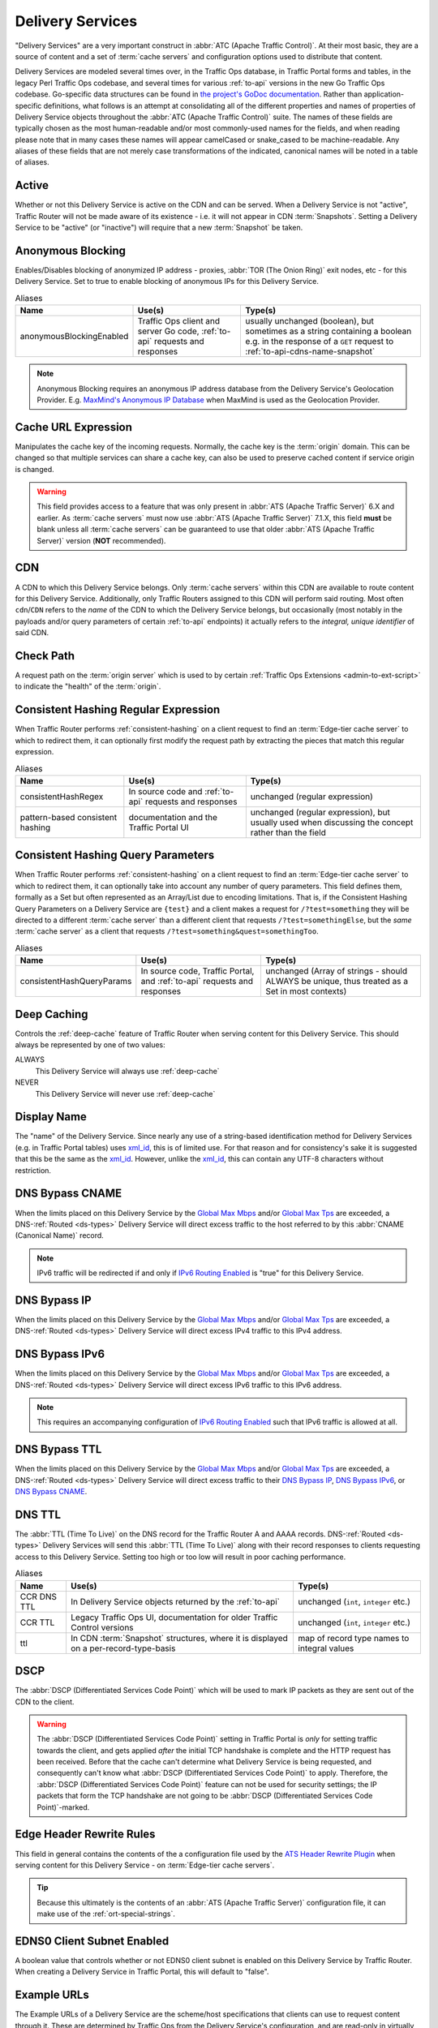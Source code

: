 ..
..
.. Licensed under the Apache License, Version 2.0 (the "License");
.. you may not use this file except in compliance with the License.
.. You may obtain a copy of the License at
..
..     http://www.apache.org/licenses/LICENSE-2.0
..
.. Unless required by applicable law or agreed to in writing, software
.. distributed under the License is distributed on an "AS IS" BASIS,
.. WITHOUT WARRANTIES OR CONDITIONS OF ANY KIND, either express or implied.
.. See the License for the specific language governing permissions and
.. limitations under the License.
..

.. _delivery-services:

*****************
Delivery Services
*****************
"Delivery Services" are a very important construct in :abbr:`ATC (Apache Traffic Control)`. At their most basic, they are a source of content and a set of :term:`cache servers` and configuration options used to distribute that content.

Delivery Services are modeled several times over, in the Traffic Ops database, in Traffic Portal forms and tables, in the legacy Perl Traffic Ops codebase, and several times for various :ref:`to-api` versions in the new Go Traffic Ops codebase. Go-specific data structures can be found in `the project's GoDoc documentation <https://godoc.org/github.com/apache/trafficcontrol/lib/go-tc#DeliveryServiceNullableV11>`_. Rather than application-specific definitions, what follows is an attempt at consolidating all of the different properties and names of properties of Delivery Service objects throughout the :abbr:`ATC (Apache Traffic Control)` suite. The names of these fields are typically chosen as the most human-readable and/or most commonly-used names for the fields, and when reading please note that in many cases these names will appear camelCased or snake_cased to be machine-readable. Any aliases of these fields that are not merely case transformations of the indicated, canonical names will be noted in a table of aliases.

.. seealso:: The API reference for Delivery Service-related endpoints such as :ref:`to-api-deliveryservices` contains definitions of the Delivery Service object(s) returned and/or accepted by those endpoints.

.. _ds-active:

Active
------
Whether or not this Delivery Service is active on the CDN and can be served. When a Delivery Service is not "active", Traffic Router will not be made aware of its existence - i.e. it will not appear in CDN :term:`Snapshots`. Setting a Delivery Service to be "active" (or "inactive") will require that a new :term:`Snapshot` be taken.

.. _ds-anonymous-blocking:

Anonymous Blocking
------------------
Enables/Disables blocking of anonymized IP address - proxies, :abbr:`TOR (The Onion Ring)` exit nodes, etc - for this Delivery Service. Set to true to enable blocking of anonymous IPs for this Delivery Service.

.. table:: Aliases

	+--------------------------+-----------------------------------------------------------------------------+-----------------------------------------------------------------------------------------+
	| Name                     | Use(s)                                                                      | Type(s)                                                                                 |
	+==========================+=============================================================================+=========================================================================================+
	| anonymousBlockingEnabled | Traffic Ops client and server Go code, :ref:`to-api` requests and responses | usually unchanged (boolean), but sometimes as a string containing a boolean e.g. in the |
	|                          |                                                                             | response of a ``GET`` request to :ref:`to-api-cdns-name-snapshot`                       |
	+--------------------------+-----------------------------------------------------------------------------+-----------------------------------------------------------------------------------------+

.. note:: Anonymous Blocking requires an anonymous IP address database from the Delivery Service's Geolocation Provider. E.g. `MaxMind's Anonymous IP Database <https://www.maxmind.com/en/solutions/geoip2-enterprise-product-suite/anonymous-ip-database>`_ when MaxMind is used as the Geolocation Provider.

.. seealso:: The :ref:`anonymous_blocking-qht` "Quick-How-To" guide.

.. _ds-cacheurl:

Cache URL Expression
--------------------
.. deprecated:: 3.0
	This feature is no longer supported by :abbr:`ATS (Apache Traffic Server)` and consequently it will be removed from Traffic Control in the future.

Manipulates the cache key of the incoming requests. Normally, the cache key is the :term:`origin` domain. This can be changed so that multiple services can share a cache key, can also be used to preserve cached content if service origin is changed.

.. warning:: This field provides access to a feature that was only present in :abbr:`ATS (Apache Traffic Server)` 6.X and earlier. As :term:`cache servers` must now use :abbr:`ATS (Apache Traffic Server)` 7.1.X, this field **must** be blank unless all :term:`cache servers` can be guaranteed to use that older :abbr:`ATS (Apache Traffic Server)` version (**NOT** recommended).

.. _ds-cdn:

CDN
---
A CDN to which this Delivery Service belongs. Only :term:`cache servers` within this CDN are available to route content for this Delivery Service. Additionally, only Traffic Routers assigned to this CDN will perform said routing. Most often ``cdn``/``CDN`` refers to the *name* of the CDN to which the Delivery Service belongs, but occasionally (most notably in the payloads and/or query parameters of certain :ref:`to-api` endpoints) it actually refers to the *integral, unique identifier* of said CDN.

.. _ds-check-path:

Check Path
----------
A request path on the :term:`origin server` which is used to by certain :ref:`Traffic Ops Extensions <admin-to-ext-script>` to indicate the "health" of the :term:`origin`.

.. _ds-consistent-hashing-regex:

Consistent Hashing Regular Expression
-------------------------------------
When Traffic Router performs :ref:`consistent-hashing` on a client request to find an :term:`Edge-tier cache server` to which to redirect them, it can optionally first modify the request path by extracting the pieces that match this regular expression.

.. seealso:: :ref:`pattern-based-consistenthash`

.. table:: Aliases

	+----------------------------------+---------------------------------------------------------+----------------------------------------------------------------------------------------------------+
	| Name                             | Use(s)                                                  | Type(s)                                                                                            |
	+==================================+=========================================================+====================================================================================================+
	| consistentHashRegex              | In source code and :ref:`to-api` requests and responses | unchanged (regular expression)                                                                     |
	+----------------------------------+---------------------------------------------------------+----------------------------------------------------------------------------------------------------+
	| pattern-based consistent hashing | documentation and the Traffic Portal UI                 | unchanged (regular expression), but usually used when discussing the concept rather than the field |
	+----------------------------------+---------------------------------------------------------+----------------------------------------------------------------------------------------------------+

.. _ds-consistent-hashing-qparams:

Consistent Hashing Query Parameters
-----------------------------------
When Traffic Router performs :ref:`consistent-hashing` on a client request to find an :term:`Edge-tier cache server` to which to redirect them, it can optionally take into account any number of query parameters. This field defines them, formally as a Set but often represented as an Array/List due to encoding limitations. That is, if the Consistent Hashing Query Parameters on a Delivery Service are ``{test}`` and a client makes a request for ``/?test=something`` they will be directed to a different :term:`cache server` than a different client that requests ``/?test=somethingElse``, but the *same* :term:`cache server` as a client that requests ``/?test=something&quest=somethingToo``.

.. table:: Aliases

	+---------------------------+--------------------------------------------------------------------------+------------------------------------------------------------------------------------------------+
	| Name                      | Use(s)                                                                   | Type(s)                                                                                        |
	+===========================+==========================================================================+================================================================================================+
	| consistentHashQueryParams | In source code, Traffic Portal, and :ref:`to-api` requests and responses | unchanged (Array of strings - should ALWAYS be unique, thus treated as a Set in most contexts) |
	+---------------------------+--------------------------------------------------------------------------+------------------------------------------------------------------------------------------------+

.. _ds-deep-caching:

Deep Caching
------------
Controls the :ref:`deep-cache` feature of Traffic Router when serving content for this Delivery Service. This should always be represented by one of two values:

ALWAYS
	This Delivery Service will always use :ref:`deep-cache`
NEVER
	This Delivery Service will never use :ref:`deep-cache`

.. impl-detail:: Traffic Ops and Traffic Ops client Go code use an empty string as the name of the enumeration member that represents "NEVER".

.. _ds-display-name:

Display Name
------------
The "name" of the Delivery Service. Since nearly any use of a string-based identification method for Delivery Services (e.g. in Traffic Portal tables) uses xml_id_, this is of limited use. For that reason and for consistency's sake it is suggested that this be the same as the xml_id_. However, unlike the xml_id_, this can contain any UTF-8 characters without restriction.

.. _ds-dns-bypass-cname:

DNS Bypass CNAME
----------------
When the limits placed on this Delivery Service by the `Global Max Mbps`_ and/or `Global Max Tps`_ are exceeded, a DNS-:ref:`Routed <ds-types>` Delivery Service will direct excess traffic to the host referred to by this :abbr:`CNAME (Canonical Name)` record.

.. note:: IPv6 traffic will be redirected if and only if `IPv6 Routing Enabled`_ is "true" for this Delivery Service.

.. _ds-dns-bypass-ip:

DNS Bypass IP
-------------
When the limits placed on this Delivery Service by the `Global Max Mbps`_ and/or `Global Max Tps`_ are exceeded, a DNS-:ref:`Routed <ds-types>` Delivery Service will direct excess IPv4 traffic to this IPv4 address.

.. _ds-dns-bypass-ipv6:

DNS Bypass IPv6
---------------
When the limits placed on this Delivery Service by the `Global Max Mbps`_ and/or `Global Max Tps`_ are exceeded, a DNS-:ref:`Routed <ds-types>` Delivery Service will direct excess IPv6 traffic to this IPv6 address.

.. note:: This requires an accompanying configuration of `IPv6 Routing Enabled`_ such that IPv6 traffic is allowed at all.

.. _ds-dns-bypass-ttl:

DNS Bypass TTL
--------------
When the limits placed on this Delivery Service by the `Global Max Mbps`_ and/or `Global Max Tps`_ are exceeded, a DNS-:ref:`Routed <ds-types>` Delivery Service will direct excess traffic to their `DNS Bypass IP`_, `DNS Bypass IPv6`_, or `DNS Bypass CNAME`_.

.. _ds-dns-ttl:

DNS TTL
-------
The :abbr:`TTL (Time To Live)` on the DNS record for the Traffic Router A and AAAA records. DNS-:ref:`Routed <ds-types>` Delivery Services will send this :abbr:`TTL (Time To Live)` along with their record responses to clients requesting access to this Delivery Service. Setting too high or too low will result in poor caching performance.

.. table:: Aliases

	+-------------+--------------------------------------------------------------------------------------+---------------------------------------------+
	| Name        | Use(s)                                                                               | Type(s)                                     |
	+=============+======================================================================================+=============================================+
	| CCR DNS TTL | In Delivery Service objects returned by the :ref:`to-api`                            | unchanged (``int``, ``integer`` etc.)       |
	+-------------+--------------------------------------------------------------------------------------+---------------------------------------------+
	| CCR TTL     | Legacy Traffic Ops UI, documentation for older Traffic Control versions              | unchanged (``int``, ``integer`` etc.)       |
	+-------------+--------------------------------------------------------------------------------------+---------------------------------------------+
	| ttl         | In CDN :term:`Snapshot` structures, where it is displayed on a per-record-type-basis | map of record type names to integral values |
	+-------------+--------------------------------------------------------------------------------------+---------------------------------------------+

.. _ds-dscp:

DSCP
----
The :abbr:`DSCP (Differentiated Services Code Point)` which will be used to mark IP packets as they are sent out of the CDN to the client.

.. seealso:: `The Differentiated Services Wikipedia article <https://en.wikipedia.org/wiki/Differentiated_services>`_.

.. warning:: The :abbr:`DSCP (Differentiated Services Code Point)` setting in Traffic Portal is *only* for setting traffic towards the client, and gets applied *after* the initial TCP handshake is complete and the HTTP request has been received. Before that the cache can't determine what Delivery Service is being requested, and consequently can't know what :abbr:`DSCP (Differentiated Services Code Point)` to apply. Therefore, the :abbr:`DSCP (Differentiated Services Code Point)` feature can not be used for security settings; the IP packets that form the TCP handshake are not going to be :abbr:`DSCP (Differentiated Services Code Point)`-marked.

.. impl-detail:: DSCP settings only apply on :term:`cache servers` that run :abbr:`Apache Traffic Server`. The implementation uses the `ATS Header Rewrite Plugin <https://docs.trafficserver.apache.org/en/7.1.x/admin-guide/plugins/header_rewrite.en.html>`_ to create a rule that will mark traffic bound outward from the CDN to the client.

.. _ds-edge-header-rw-rules:

Edge Header Rewrite Rules
-------------------------
This field in general contains the contents of the a configuration file used by the `ATS Header Rewrite Plugin <https://docs.trafficserver.apache.org/en/7.1.x/admin-guide/plugins/header_rewrite.en.html>`_ when serving content for this Delivery Service - on :term:`Edge-tier cache servers`.

.. tip:: Because this ultimately is the contents of an :abbr:`ATS (Apache Traffic Server)` configuration file, it can make use of the :ref:`ort-special-strings`.

.. _ds-ecs:

EDNS0 Client Subnet Enabled
---------------------------
A boolean value that controls whether or not EDNS0 client subnet is enabled on this Delivery Service by Traffic Router. When creating a Delivery Service in Traffic Portal, this will default to "false".

.. _ds-example-urls:

Example URLs
------------
The Example URLs of a Delivery Service are the scheme/host specifications that clients can use to request content through it. These are determined by Traffic Ops from the Delivery Service's configuration, and are read-only in virtually every context. The only reason a Delivery Service should ever have no Example URLs is if it is an ANY_MAP-`Type`_ Delivery Service (since they are not routed). For example, a Delivery Service that can deliver HTTP and HTTPS content, has a `Routing Name`_ of "cdn", an `xml_id`_ of "demo1", and belonging to a `CDN`_ that is authoritative for the `mycdn.ciab.test` domain would have two Example URLs:

- `https://cdn.demo1.mycdn.ciab.test`
- `http://cdn.demo1.mycdn.ciab.test`

Note that these are irrespective of request path; meaning a client can request e.g. `https://cdn.demo1.mycdn.ciab.test/index.html` through this Delivery Service.

.. warning:: This list does not consider any `Static DNS Entries`_ configured on the Delivery Service, those are

.. table:: Aliases

	+-----------------------+----------------------+-----------------------------+
	| Name                  | Use(s)               | Type(s)                     |
	+=======================+======================+=============================+
	| Delivery Service URLs | Traffic Portal forms | unchanged (list of strings) |
	+-----------------------+----------------------+-----------------------------+

.. _ds-fqpr:

Fair-Queuing Pacing Rate Bps
----------------------------
The maximum bytes per second a :term:`cache server` will deliver on any single TCP connection. This uses the Linux kernel’s Fair-Queuing :manpage:`setsockopt(2)` (``SO_MAX_PACING_RATE``) to limit the rate of delivery. Traffic exceeding this speed will only be rate-limited and not diverted. This option requires extra configuration on all :term:`cache servers` assigned to this Delivery Service - specifically, the line ``net.core.default_qdisc = fq`` must exist in :file:`/etc/sysctl.conf`.

.. seealso:: :manpage:`tc-fq_codel(8)`

.. seealso:: This is implemented using the `ATS fq_pacing plign <https://docs.trafficserver.apache.org/en/7.1.x/admin-guide/plugins/fq_pacing.en.html>`_.

.. table:: Aliases

	+--------------+---------------------------------------------------------------------------------+---------------------------------------+
	| Name         | Use(s)                                                                          | Type(s)                               |
	+==============+=================================================================================+=======================================+
	| FQPacingRate | Traffic Ops source code, Delivery Service objects returned by the :ref:`to-api` | unchanged (``int``, ``integer`` etc.) |
	+--------------+---------------------------------------------------------------------------------+---------------------------------------+

.. _ds-geo-limit:

Geo Limit
---------
Limits access to a Delivery Service by geographic location. The only practical difference between this and `Regional Geoblocking`_ is the configuration method; as opposed to `Regional Geoblocking`_, GeoLimit configuration is handled by country-wide codes and the :term:`Coverage Zone File`. When a client is denied access to a requested resource on an HTTP-:ref:`Routed <ds-types>` Delivery Service, they will receive a ``503 Service Unavailable`` instead of the usual ``302 Found`` response - unless `Geo Limit Redirect URL`_ is defined, in which case a ``302 Found`` response pointing to that URL will be returned by Traffic Router. If the Delivery Service is a DNS-:ref:`Routed <ds-types>` Delivery Service, the IP address of the *resolver* for the client DNS request is what is checked. If the IP address of this resolver is found to be in a restricted location, the Traffic Router will respond with an ``NXDOMAIN`` response, causing the name resolution to fail. This is nearly always an integral, unique identifier for a behavior set to be followed by Traffic Router. The defined values are:

0
	Geographic access limiting is not enabled, and content served by this Delivery Service will be accessible regardless of the clients geographic location. (Aliased as "0 - None" in Traffic Portal forms)
1
	A client will be allowed to request content if and only if their IP address is found by Traffic Router within the :term:`Coverage Zone File`. Otherwise, access will be denied. (Aliased as "1 - CZF Only" in Traffic Portal forms)
2
	A client will be allowed to request content if their IP address is found by Traffic Router within the :term:`Coverage Zone File`, or if looking up the client's IP address in the Geographic IP mapping database provided by `Geolocation Provider`_ indicates the client resides in a country that is found in the `Geo Limit Countries`_ array. (Aliased as "2 - CZF + Country Code(s)" in Traffic Portal forms - formerly was known as "CZF + US" when only the US country code was supported)

.. warning:: The definitions of each integral, unique identifier are hidden in implementations in each :abbr:`ATC (Apache Traffic Control)` component. Different components will handle invalid values differently, and there's no actual enforcement that the stored integral, unique identifier actually be within the representable range.

.. table:: Aliases

	+------------------+---------------------------------------------------------------------------+------------------------------------------------------------------------------------------------+
	| Name             | Use(s)                                                                    | Type(s)                                                                                        |
	+==================+===========================================================================+================================================================================================+
	| coverageZoneOnly | In CDN :term:`Snapshot` structures, especially in :ref:`to-api` responses | A boolean which, if ``true``, tells Traffic Router to only service requests when the client IP |
	|                  |                                                                           | address is found in the :term:`Coverage Zone File`                                             |
	+------------------+---------------------------------------------------------------------------+------------------------------------------------------------------------------------------------+

.. danger:: Geographic access limiting is **not** sufficient to guarantee access is properly restricted. The limiting is implemented by Traffic Router, which means that direct requests to :term:`Edge-tier cache servers` will bypass it entirely.

.. _ds-geo-limit-countries:

Geo Limit Countries
-------------------
When `Geo Limit`_ is being used with this Delivery Service (and is set to exactly ``2``), this is optionally a list of country codes to which access to content provided by the Delivery Service will be restricted. Normally, this is a comma-delimited string of said country codes. When creating a Delivery Service with this field or modifying the Geo Limit Countries field on an existing Delivery Service, any amount of whitespace between country codes is permissible, as it will be removed on submission, but responses from the :ref:`to-api` should never include such whitespace.

.. table:: Aliases

	+------------------+---------------------------------------------------------------------------+------------------------------------------------------------------------------------------------+
	| Name             | Use(s)                                                                    | Type(s)                                                                                        |
	+==================+===========================================================================+================================================================================================+
	| geoEnabled       | In CDN :term:`Snapshot` structures, especially in :ref:`to-api` responses | An array of objects each having the key "countryCode" that is a string containing an allowed   |
	|                  |                                                                           | country code - one should exist for each allowed country code                                  |
	+------------------+---------------------------------------------------------------------------+------------------------------------------------------------------------------------------------+

.. _ds-geo-limit-redirect-url:

Geo Limit Redirect URL
----------------------
If `Geo Limit`_ is being used with this Delivery Service, this is optionally a URL to which clients will be redirected when Traffic Router determines that they are not in a geographic zone that permits their access to the Delivery Service content. This changes the response from Traffic Router from ``503 Service Unavailable`` to ``302 Found`` with a provided location that will be this URL. There is no restriction on the provided URL; it may even be the path to a resource served by this Delivery Service. In fact, this field need not even be a full URL, it can be a relative path. Both of these cases are handled specially by Traffic Router.

- If the provided URL is a resource served by the Delivery Service (e.g. if the client requests ``http://cdn.dsXMLID.somedomain.example.com/index.html`` but are denied access by `Geo Limit`_ and the Geo Limit Redirect URL is something like ``http://cdn.dsXMLID.somedomain.example.com/help.php``), Traffic Router will find an appropriate :term:`Edge-tier cache server` and redirect the client, ignoring Geo Limit restrictions *for this request only*.
- If the provided "URL" is actually a relative path, it will be considered *relative to the requested Delivery Service :abbr:`FQDN (Fully Qualified Domain Name)`*. This means that e.g. if the client requests ``http://cdn.dsXMLID.somedomain.example.com/index.html`` but are denied access by `Geo Limit`_ and the Geo Limit Redirect URL is something like ``/help.php``, Traffic Router will find an appropriate :term:`Edge-tier cache server` and redirect the client to it as though they had requested ``http://cdn.dsXMLID.somedomain.example.com/help.php``, ignoring `Geo Limit`_ restrictions *for this request only*.

.. table:: Aliases

	+---------------------------------+----------------------------------------------------------------+-------------------------------------------------------------------------------------------------+
	| Name                            | Use(s)                                                         | Type(s)                                                                                         |
	+=================================+================================================================+=================================================================================================+
	| :abbr:`NGB (National GeoBlock)` | Older documentation, in Traffic Router comments and error logs | unchanged (``string``, ``String`` etc.)                                                         |
	+---------------------------------+----------------------------------------------------------------+-------------------------------------------------------------------------------------------------+
	| geoRedirectURLType              | Internally in Traffic Router                                   | A ``String`` that describes whether or not the actual Geo Limit Redirect URL is relative to the |
	|                                 |                                                                | Delivery Service base :abbr:`FQDN (Fully Qualified Domain Name)`. Should be one of:             |
	|                                 |                                                                |                                                                                                 |
	|                                 |                                                                | INVALID_URL                                                                                     |
	|                                 |                                                                |     The Geo Limit Redirect URL has not yet been parsed, or an error occurred during parsing     |
	|                                 |                                                                | DS_URL                                                                                          |
	|                                 |                                                                |     The Geo Limit Redirect URL is served by this Delivery Service                               |
	|                                 |                                                                | NOT_DS_URL                                                                                      |
	|                                 |                                                                |     The Geo Limit Redirect URL is external to this Delivery Service                             |
	+---------------------------------+----------------------------------------------------------------+-------------------------------------------------------------------------------------------------+

.. note:: The use of a redirect URL relies on the ability of Traffic Router to redirect the client using HTTP ``302 Found`` responses. As such, this field has no effect on DNS-:ref:`Routed <ds-types>` Delivery Services.

.. _ds-geo-provider:

Geolocation Provider
--------------------
This is nearly always the integral, unique identifier of a provider for a database that maps IP addresses to geographic locations. Less frequently, this may be accompanied by the actual name of the provider. Only two values are possible at the time of this writing:

0: MaxMind
	IP address to geographic location mapping will be provided by a `MaxMind GeoIP2 database <https://www.maxmind.com/en/geoip2-databases>`_.
1: Neustar
	IP address to geographic location mapping will be provided by a `Neustar GeoPoint IP address database <https://www.security.neustar/digital-performance/ip-intelligence/ip-address-data>`_.

	.. warning:: It's not clear whether Neustar databases are actually supported; this is an old option and compatibility may have been broken over time.

.. table:: Aliases

	+-------------+-------------------------------------------------------------------------------+-----------------------------------------+
	| Name        | Use(s)                                                                        | Type(s)                                 |
	+=============+===============================================================================+=========================================+
	| geoProvider | Traffic Ops and Traffic Ops client code, :ref:`to-api` requests and responses | unchanged (integral, unique identifier) |
	+-------------+-------------------------------------------------------------------------------+-----------------------------------------+

.. _ds-geo-miss-default-latitude:

Geo Miss Default Latitude
-------------------------
Default Latitude for this Delivery Service. When the geographic location of the client cannot be determined, they will be routed as if they were at this latitude.

.. table:: Aliases

	+---------+--------------------------------------------------------+---------------------+
	| Name    | Use(s)                                                 | Type(s)             |
	+=========+========================================================+=====================+
	| missLat | In :ref:`to-api` responses and Traffic Ops source code | unchanged (numeric) |
	+---------+--------------------------------------------------------+---------------------+

.. _ds-geo-miss-default-longitude:

Geo Miss Default Longitude
--------------------------
Default Longitude for this Delivery Service. When the geographic location of the client cannot be determined, they will be routed as if they were at this longitude.

.. table:: Aliases

	+----------+--------------------------------------------------------+---------------------+
	| Name     | Use(s)                                                 | Type(s)             |
	+==========+========================================================+=====================+
	| missLong | In :ref:`to-api` responses and Traffic Ops source code | unchanged (numeric) |
	+----------+--------------------------------------------------------+---------------------+

.. _ds-global-max-mbps:

Global Max Mbps
---------------
The maximum :abbr:`Mbps (Megabits per second)` this Delivery Service can serve across all :term:`Edge-tier cache servers` before traffic will be diverted to the bypass destination. For a DNS-:ref:`Routed <ds-types>` Delivery Service, the `DNS Bypass IP`_ or `DNS Bypass IPv6`_ will be used (depending on whether this was a A or AAAA request), and for HTTP-:ref:`Routed <ds-types>` Delivery Services the `HTTP Bypass FQDN`_ will be used.

.. table:: Aliases

	+--------------------+--------------------------------------------------------------------------------------+------------------------------------------------------------------------------------------------------------------+
	| Name               | Use(s)                                                                               | Type(s)                                                                                                          |
	+====================+======================================================================================+==================================================================================================================+
	| totalKbpsThreshold | In :ref:`to-api` responses - most notably :ref:`to-api-cdns-name-configs-monitoring` | unchanged (numeric), but converted from :abbr:`Mbps (Megabits per second)` to :abbr:`Kbps (kilobits per second)` |
	+--------------------+--------------------------------------------------------------------------------------+------------------------------------------------------------------------------------------------------------------+

.. _ds-global-max-tps:

Global Max TPS
--------------
The maximum :abbr:`TPS (Transactions per Second)` this Delivery Service can serve across all :term:`Edge-tier cache servers` before traffic will be diverted to the bypass destination. For a DNS-:ref:`Routed <ds-types>` Delivery Service, the `DNS Bypass IP`_ or `DNS Bypass IPv6`_ will be used (depending on whether this was a A or AAAA request), and for HTTP-:ref:`Routed <ds-types>` Delivery Services the `HTTP Bypass FQDN`_ will be used.

.. table:: Aliases

	+-------------------+--------------------------------------------------------------------------------------+---------------------+
	| Name              | Use(s)                                                                               | Type(s)             |
	+===================+======================================================================================+=====================+
	| totalTpsThreshold | In :ref:`to-api` responses - most notably :ref:`to-api-cdns-name-configs-monitoring` | unchanged (numeric) |
	+-------------------+--------------------------------------------------------------------------------------+---------------------+

.. _ds-http-bypass-fqdn:

HTTP Bypass FQDN
----------------
When the limits placed on this Delivery Service by the `Global Max Mbps`_ and/or `Global Max Tps`_ are exceeded, an HTTP-:ref:`Routed <ds-types>` Delivery Service will direct excess traffic to this :abbr:`Fully Qualified Domain Name`.

.. _ds-ipv6-routing:

IPv6 Routing Enabled
--------------------
A boolean value that controls whether or not clients using IPv6 can be routed to this Delivery Service by Traffic Router. When creating a Delivery Service in Traffic Portal, this will default to "true".

.. _ds-info-url:

Info URL
--------
This should be a URL (though neither the :ref:`to-api` nor the Traffic Ops Database in any way enforce the validity of said URL) to which administrators or others may refer for further information regarding a Delivery Service - e.g. a related JIRA ticket.

.. _ds-initial-dispersion:

Initial Dispersion
------------------
The number of :term:`Edge-tier cache servers` across which a particular asset will be distributed within each :term:`Cache Group`. For most use-cases, this should be 1, meaning that all clients requesting a particular asset will be directed to 1 :term:`cache server` per :term:`Cache Group`. Depending on the popularity and size of assets, consider increasing this number in order to spread the request load across more than 1 :term:`cache server`. The larger this number, the more copies of a particular asset are stored in a :term:`Cache Group`, which can "pollute" caches (if load distribution is unnecessary) and decreases caching efficiency (due to cache misses if the asset is not requested enough to stay "fresh" in all the caches).

.. _ds-logs-enabled:

Logs Enabled
------------
A boolean switch that can be toggled to enable/disable logging for a Delivery Service.

.. note:: This doesn't actually do anything. It was part of the functionality for a planned Traffic Control component named "Traffic Logs" - which was never created.

.. _ds-longdesc:

Long Description
----------------
Free text field that has no strictly defined purpose, but it is suggested that it contain a short description of the Delivery Service and its purpose.

.. table::

	+----------+---------------------------------------------------------+-----------------------------------------+
	| Name     | Use(s)                                                  | Type(s)                                 |
	+==========+=========================================================+=========================================+
	| longDesc | Traffic Control source code and :ref:`to-api` responses | unchanged (``string``, ``String`` etc.) |
	+----------+---------------------------------------------------------+-----------------------------------------+

.. _ds-longdesc2:

Long Description 2
------------------
Free text field that has no strictly defined purpose.

.. table::

	+----------------------------+---------------------------------------------------------+-----------------------------------------+
	| Name                       | Use(s)                                                  | Type(s)                                 |
	+============================+=========================================================+=========================================+
	| longDesc1\ [#cardinality]_ | Traffic Control source code and :ref:`to-api` responses | unchanged (``string``, ``String`` etc.) |
	+----------------------------+---------------------------------------------------------+-----------------------------------------+

.. _ds-longdesc3:

Long Description 3
------------------
Free text field that has no strictly defined purpose.

.. table::

	+----------------------------+---------------------------------------------------------+-----------------------------------------+
	| Name                       | Use(s)                                                  | Type(s)                                 |
	+============================+=========================================================+=========================================+
	| longDesc2\ [#cardinality]_ | Traffic Control source code and :ref:`to-api` responses | unchanged (``string``, ``String`` etc.) |
	+----------------------------+---------------------------------------------------------+-----------------------------------------+

.. _ds-matchlist:

Match List
----------
A Match List is a set of regular expressions used by Traffic Router to determine whether a given request from a client should be served by this Delivery Service. Under normal circumstances this field should only ever be read-only as its contents should be generated by Traffic Ops based on the Delivery Service's configuration. These regular expressions can each be one of the following types:

HEADER_REGEXP
	This Delivery Service will be used if an HTTP Header/Value pair can be found in the clients request matching this regular expression.\ [#httpOnlyRegex]_
HOST_REGEXP
	This Delivery Service will be used if the requested host matches this regular expression. The host can be found using the ``Host`` HTTP Header, or as the requested name in a DNS request, depending on the `Type`_ of the Delivery Service.
PATH_REGEXP
	This Delivery Service will be used if the request path matches this regular expression.\ [#httpOnlyRegex]_
STEERING_REGEXP
	This Delivery Service will be used if this regular expression matches the xml_id_ of one of this Delivery Service's "targets"

		.. note:: This regular expression type can only exist in the Match List of STEERING-`Type`_ Delivery Services - and **not** CLIENT_STEERING.

.. table:: Aliases

	+-----------------------+----------------------+------------------------------------------------------+
	| Name                  | Use(s)               | Type(s)                                              |
	+=======================+======================+======================================================+
	| deliveryservice_regex | Traffic Ops database | unique, integral identifier for a regular expression |
	+-----------------------+----------------------+------------------------------------------------------+

.. _ds-max-dns-answers:

Max DNS Answers
---------------
The maximum number of :term:`Edge-tier cache server` IP addresses that the Traffic Router will include in responses to DNS requests for DNS-:ref:`Routed <ds-types>` Delivery Services. The :ref:`to-api` restricts this value to the range [1, 15], but no matching restraints are placed on the actual data as stored in the Traffic Ops Database. When provided, the :term:`cache server` IP addresses included are rotated in each response to spread traffic evenly. This number should scale according to the amount of traffic the Delivery Service is expected to serve.

.. _ds-max-origin-connections:

Max Origin Connections
----------------------
The maximum number of TCP connections individual :term:`Mid-tier cache servers` are allowed to make to the `Origin Server Base URL`. A value of ``0`` in this field indicates that there is no maximum.

.. _ds-mid-header-rw-rules:

Mid Header Rewrite Rules
------------------------
This field in general contains the contents of the a configuration file used by the `ATS Header Rewrite Plugin <https://docs.trafficserver.apache.org/en/7.1.x/admin-guide/plugins/header_rewrite.en.html>`_ when serving content for this Delivery Service - on :term:`Mid-tier cache servers`.

.. tip:: Because this ultimately is the contents of an :abbr:`ATS (Apache Traffic Server)` configuration file, it can make use of the :ref:`ort-special-strings`.

.. _ds-origin-url:

Origin Server Base URL
----------------------
The Origin Server’s base URL which includes the protocol (http or https). Example: ``http://movies.origin.com``. Must not include paths, query parameters, document fragment identifiers, or username/password URL fields.

.. table:: Aliases

	+---------------+------------------------------------------------------------+----------------------------------------------+
	| Name          | Use(s)                                                     | Type(s)                                      |
	+===============+============================================================+==============================================+
	| orgServerFqdn | :ref:`to-api` responses and in Traffic Control source code | unchanged (usually ``str``, ``string`` etc.) |
	+---------------+------------------------------------------------------------+----------------------------------------------+

.. _ds-origin-shield:

Origin Shield
-------------
An experimental feature that allows administrators to list additional forward proxies that sit between the :term:`Mid-tier` and the :term:`origin`. In most scenarios, this is represented (and required to be input) as a pipe (``|``)-delimited string.

.. _ds-profile:

Profile
-------
Either the :ref:`profile-name` of a :term:`Profile` used by this Delivery Service, or the :ref:`profile-id` of said :term:`Profile`.

.. table:: Aliases

	+-------------+------------------------------------------------------------------------------------------------+----------------------------------------------------------------------------------------+
	| Name        | Use(s)                                                                                         | Type(s)                                                                                |
	+=============+================================================================================================+========================================================================================+
	| profileId   | In Traffic Control source code and some :ref:`to-api` responses dealing with Delivery Services | Unlike the more general "Profile", this is *always* an integral, unique identifier     |
	+-------------+------------------------------------------------------------------------------------------------+----------------------------------------------------------------------------------------+
	| profileName | In Traffic Control source code and some :ref:`to-api` responses dealing with Delivery Services | Unlike the more general "Profile", this is *always* a name (``str``, ``string``, etc.) |
	+-------------+------------------------------------------------------------------------------------------------+----------------------------------------------------------------------------------------+

.. _ds-protocol:

Protocol
--------
The protocol with which to serve content from this Delivery Service. This defines the way the Delivery Service will handle client requests that are either HTTP or HTTPS, which is distinct from what protocols are used to direct traffic. For example, this can be used to direct clients to only request content using HTTP, or to allow clients to use either HTTP or HTTPS, etc. Normally, this will be the name of the protocol handling, but occasionally this will appear as the integral, unique identifier of the protocol handling instead. The integral, unique identifiers and their associated names and meanings are:

0: HTTP
	This Delivery Service will only accept unsecured HTTP requests. Requests made with HTTPS will fail.
1: HTTPS
	This Delivery Service will only accept secured HTTPS requests. Requests made with HTTP will fail.
2: HTTP AND HTTPS
	This Delivery Service will accept both unsecured HTTP requests and secured HTTPS requests.
3: HTTP TO HTTPS
	When this Delivery Service is using HTTP :ref:`Content Routing <ds-types>` unsecured HTTP requests will be met with a response that indicates to the client that further requests must use HTTPS.

	.. note:: If any other type of :ref:`Content Routing <ds-types>` is used, this functionality cannot be used. In those cases, a protocol setting of ``3``/"HTTP TO HTTPS" will result in the same behavior as ``1``/"HTTPS". This behavior is tracked by `GitHub Issue #3221 <https://github.com/apache/trafficcontrol/issues/3221>`_


.. warning:: The definitions of each integral, unique identifier are hidden in implementations in each :abbr:`ATC (Apache Traffic Control)` component. Different components will handle invalid values differently, and there's no actual enforcement that the stored integral, unique identifier actually be within the representable range.

.. table:: Aliases

	+----------+-------------------------+---------------------------------------------------------------------------------------------------------------------------------------------------------------------+
	| Name     | Use(s)                  | Type(s)                                                                                                                                                             |
	+==========+=========================+=====================================================================================================================================================================+
	| Protocol | CDN :term:`Snapshots` | An object containing the key ``"acceptHttps"`` that is a string containing a boolean that expresses whether Traffic Router should accept HTTPS requests for this      |
	|          |                         | Delivery Service, and the key ``"redirectToHttps"`` that is also a string containing a boolean which expresses whether or not Traffic Router should redirect HTTP   |
	|          |                         | requests to HTTPS URLs. Optionally, the key ``"acceptHttp"`` may also appear, once again a string containing a boolean that expresses whether or not Traffic Router |
	|          |                         | should accept unsecured HTTP requests - this is implicitly treated as ``"true"`` by Traffic Router when it is not present.                                          |
	+----------+-------------------------+---------------------------------------------------------------------------------------------------------------------------------------------------------------------+

.. _ds-qstring-handling:

Query String Handling
---------------------
Describes how query strings should be handled by the :term:`Edge-tier cache servers` when serving content for this Delivery Service. This is nearly always expressed as an integral, unique identifier for each behavior, though in Traffic Portal a more descriptive value is typically used, or at least provided in addition to the integral, unique identifier. The allowed values and their meanings are:

0
	For the purposes of caching, :term:`Edge-tier cache servers` will consider URLs unique if and only if they are unique up to and including any and all query parameters. They will also pass the query parameters in their own requests to :term:`Mid-tier cache servers` (which in turn will exhibit the same caching behavior and pass the query parameters in requests to the :term:`origin`). (Aliased as "USE" in Traffic Portal tables, and "0 - use qstring in cache key, and pass up" in Traffic Portal forms)
1
	For the purposes of caching, neither :term:`Edge-tier` nor :term:`Mid-tier cache servers` will consider the query parameter string when determining if a URL is stored in cache. However, the query string will still be passed in upstream requests to :term:`Mid-tier cache servers` and in turn the :term:`origin`. (Aliased as "IGNORE" in Traffic Portal tables and "1 - ignore in cache key, and pass up" in Traffic Portal forms)
2
	The query parameter string will be stripped from URLs immediately when the request is received by an :term:`Edge-tier cache server`. This means it is never considered for the purposes of caching unique URLs and will not be passed in upstream requests. (Aliased as "DROP" in Traffic Portal tables and "2 - drop at edge" in Traffic Portal forms)

	.. warning:: The implementation of dropping query parameter strings at the :term:`Edge-tier` uses a `Regex Remap Expression`_ and thus Delivery Services with this type of query string handling cannot make use of `Regex Remap Expression`_\ s.

.. table:: Aliases

	+------------------+------------------------------------------------------------+-----------------------------------------------------------------------------------------+
	| Name             | Use(s)                                                     | Type(s)                                                                                 |
	+==================+============================================================+=========================================================================================+
	| Qstring Handling | Traffic Portal tables                                      | One of the Traffic Portal value aliases "USE" (``0``), "IGNORE" (``1``), "DROP" (``2``) |
	+------------------+------------------------------------------------------------+-----------------------------------------------------------------------------------------+
	| qstringIgnore    | Traffic Ops Go/Perl code, :ref:`to-api` requests/responses | unchanged (integral, unique identifier)                                                 |
	+------------------+------------------------------------------------------------+-----------------------------------------------------------------------------------------+

The Delivery Service's Query String Handling can be set directly as a field on the Delivery Service object itself, or it can be overridden by a :term:`Parameter` on a Profile_ used by this Delivery Service. The special :term:`Parameter` named ``psel.qstring_handling`` and configuration file ``parent.config`` will have it's contents directly inserted into the ``parent.config`` file on all :term:`cache servers` assigned to this Delivery Service.

.. danger:: Using the ``psel.qstring_handling`` :term:`Parameter` is **strongly** discouraged for several reasons. Firstly, at a Delivery Service level it will **NOT** change the configuration of that Delivery Service's own Query String Handling - which will cause it to appear in Traffic Portal and in :ref:`to-api` responses as though it were configured one way while actually behaving a different way altogether. Also, no validation is performed on the value given to it. Because it's inserted verbatim into the ``qstring`` field of a line in :abbr:`ATS (Apache Traffic Server)` `parent.config configuration file <https://docs.trafficserver.apache.org/en/7.1.x/admin-guide/files/parent.config.en.html>`_, a typo or an ignorant user can easily cause :abbr:`ATS (Apache Traffic Server)` instances on all :term:`cache servers` assigned to that Delivery Service to fail to reload their configuration, possibly grinding entire CDNs to a halt.


.. seealso:: When implemented as a :term:`Parameter` (``psel.qstring_handling``), its value must be a valid value for the ``qstring`` field of a line in the :abbr:`ATS (Apache Traffic Server)` ``parent.config`` configuration file. For a description of valid values, see the `documentation for parent.config <https://docs.trafficserver.apache.org/en/7.1.x/admin-guide/files/parent.config.en.html>`_

.. _ds-range-request-handling:

Range Request Handling
----------------------
Describes how HTTP "Range Requests" should be handled by the Delivery Service at the :term:`Edge-tier`. This is nearly always an integral, unique identifier for the behavior set required of the :term:`Edge-tier cache servers`. The valid values and their respective meanings are:

0
	Do not cache Range Requests at all. (Aliased as "0 - Don't cache" in Traffic Portal forms)

		.. note:: This is not retroactive - when modifying an existing Delivery Services to have this value for "Range Request Handling", ranges requested from files that are already cached due to a non-range request will be served out of cache for as long as the Cache-Control headers allow.

1
	Use the `background_fetch <https://docs.trafficserver.apache.org/en/7.1.x/admin-guide/plugins/background_fetch.en.html>`_ plugin to service the range request while caching the whole object. (Aliased as "1 - Use background_fetch plugin" in Traffic Portal forms)
2
	Use the `cache_range_requests <https://github.com/apache/trafficserver/tree/7.1.x/plugins/experimental/cache_range_requests>`_ plugin to cache ranges as unique objects. (Aliased as "2 - Use cache_range_requests plugin" in Traffic Portal forms)
3
	Use the `slice <https://github.com/apache/trafficserver/tree/master/plugins/experimental/slice>`_ plugin to slice range based requests into deterministic chunks. (Aliased as "3 - Use slice plugin" in Traffic Portal forms)

		.. versionadded:: ATCv4.1

.. note:: Range Request Handling can only be implemented on :term:`cache servers` using :abbr:`ATS (Apache Traffic Server)` because of its dependence on :abbr:`ATS (Apache Traffic Server)` plugins. The value may be set on any Delivery Service, but will have no effect when the :term:`cache servers` that ultimately end up serving the content are e.g. Grove, Nginx, etc.

.. warning:: The definitions of each integral, unique identifier are hidden in implementations in each :abbr:`ATC (Apache Traffic Control)` component. Different components will handle invalid values differently, and there's no actual enforcement that the stored integral, unique identifier actually be within the representable range.

.. _ds-raw-remap:

Raw Remap Text
--------------
For HTTP and DNS-:ref:`Routed <ds-types>` Delivery Services, this will be added to the end of a line in the `remap.config ATS configuration file <https://docs.trafficserver.apache.org/en/7.1.x/admin-guide/files/remap.config.en.html>`_ line on the cache verbatim. For ANY_MAP-:ref:`Type <ds-types>` Delivery Services this must be defined.

.. tip:: Because this ultimately is a raw line of content in a configuration file, it can make use of the :ref:`ort-special-strings`. Of particular note is the :ref:`ort-remap-override` template string.

.. note:: This field **must** be defined on ANY_MAP-`Type`_ Delivery Services, but is otherwise optional.

.. seealso:: `The Apache Trafficserver documentation for the Regex Remap plugin <https://docs.trafficserver.apache.org/en/latest/admin-guide/plugins/regex_remap.en.html>`_

.. table:: Aliases

	+-----------+-----------------------------------------------------------------+---------------------------------------+
	| Name      | Use(s)                                                          | Type(s)                               |
	+===========+=================================================================+=======================================+
	| remapText | In Traffic Ops source code and :ref:`to-api` requests/responses | unchanged (``text``, ``string`` etc.) |
	+-----------+-----------------------------------------------------------------+---------------------------------------+

Directives
"""

The Raw Remap text is ordinarily added at the end of the line, after everything else. However, it may be necessary to add Range Request Handling after the Raw Remap. For example, if you have a plugin which manipulates the Range header. In this case, you can insert the text ``__RANGE_DIRECTIVE__`` in the Raw Remap text, and the range request handling directives will be added at that point.

For example, if you have an Apache Traffic Server lua plugin which manipulates the range, and are using Slice Range Request Handling which needs to run after your plugin, you can set a Raw Remap, ``@plugin=tslua.so @pparam=range.lua __RANGE_DIRECTIVE__``, and the ``@plugin=slice.so`` range directive will be inserted after your plugin.

.. _ds-regex-remap:

Regex Remap Expression
----------------------
Allows remapping of incoming requests URL using regular expressions to search and replace text. In a more literal sense, this is the raw contents of a configuration file used by the `ATS regex_remap plugin  <https://docs.trafficserver.apache.org/en/7.1.x/admin-guide/plugins/regex_remap.en.html>`_. At its most basic, the contents of this field should consist of ``map`` followed by a regular expression and then a "template URL" - all space-separated. The regular expression matches a client's request *path* (i.e. not a full URL - ``/path/to/content`` **not** ``https://origin.example.com/path/to/content``) and when such a match occurs, the request is transformed into a request for the template URL. The most basic usage of the template URL is to use ``$1``-``$9`` to insert the corresponding regular expression capture group. For example, a regular expression of :regexp:`^/a/(.*)` and a template URL of ``https://origin.example.com/b/$1`` maps requests for :term:`origin` content under path ``/a/`` to the same sub-paths under path ``b``. Note that since it's a full URL, this mapping can be made to another server entirely.

.. seealso:: The `documentation for the regex_remap plugin <https://docs.trafficserver.apache.org/en/7.1.x/admin-guide/plugins/regex_remap.en.html>`_ for :abbr:`ATS (Apache Traffic Server)`

.. caution:: This field is not validated by Traffic Ops to be correct syntactically, and can cause Traffic Server to not start if invalid. Please use with caution.

.. warning:: Regex remap expressions are incompatible with `Query String Handling`_ being set to ``2``. The behavior of a :term:`cache server` under that configuration is undefined.

	.. tip:: It is, of course, entirely possible to write a Regex Remap Expression that reproduces the desired `Query String Handling`_ as well as any other desired behavior.

.. seealso:: `The Apache Trafficserver documentation for the Regex Remap plugin <https://docs.trafficserver.apache.org/en/latest/admin-guide/plugins/regex_remap.en.html>`_

.. table:: Aliases

	+------------+----------------------------------------------------------------------------+-----------------------------+
	| Name       | Use(s)                                                                     | Type(s)                     |
	+============+============================================================================+=============================+
	| regexRemap | Traffic Ops source code and database, and :ref:`to-api` requests/responses | unchanged (``string`` etc.) |
	+------------+----------------------------------------------------------------------------+-----------------------------+

.. _ds-regionalgeo:

Regional Geoblocking
--------------------
A boolean value that defines whether or not :ref:`Regional Geoblocking <regionalgeo-qht>` is active on this Delivery Service. The actual configuration of :ref:`Regional Geoblocking <regionalgeo-qht>` is done in the :term:`Profile` used by the Traffic Router serving the Delivery Service. Rules for this Delivery Service may exist, but they will not actually be used unless this field is ``true``.

.. tip:: :ref:`Regional Geoblocking <regionalgeo-qht>` is configured primarily with respect to Canadian postal codes, so unless specifically Canadian regions should be allowed/disallowed to access content, `Geo Limit`_ is probably a better setting for controlling access to content according to geographic location.

.. _ds-required-capabilities:

Required Capabilities
---------------------
.. versionadded:: ATCv4

A Delivery Service can be associated with :term:`Server Capabilities` that it requires :term:`cache servers` serving its content to have. When one or more :term:`Server Capability` is required by a Delivery Service, it will block the assignment of :term:`cache servers` to it that do not have those :term:`Server Capabilities`. Additionally, the :term:`Edge-tier Cache Servers` assigned to a Delivery Service that requires a :term:`Server Capability` will only request content they do not have cached from :term:`Mid-tier Cache Servers` which also have this :term:`Server Capability`.

Typically, a required :term:`Server Capability` is represented merely by the name of said :term:`Server Capability`. In fact, there's nothing more to a :term:`Server Capability` than its name; it's the responsibility of CDN operators to ensure that they are assigned and required properly. There is no mechanism to detect whether or not a :term:`cache server` has a given :term:`Server Capability`, it must be assigned manually.

.. _ds-routing-name:

Routing Name
------------
A DNS label in the Delivery Service's domain that forms the :abbr:`FQDN (Fully Qualified Domain Name)` that is used by clients to request content. All together, the constructed :abbr:`FQDN (Fully Qualified Domain Name)` looks like: :file:`{Delivery Service Routing Name}.{Delivery Service xml_id}.{CDN Subdomain}.{CDN Domain}.{Top-Level Domain}`\ [#xmlValid]_.

.. _ds-servers:

Servers
-------
Servers can be assigned to Delivery Services using the :ref:`tp-configure-servers` and :ref:`tp-services-delivery-service` Traffic Portal sections, or by directly using the :ref:`to-api-deliveryserviceserver` endpoint. Only :term:`Edge-tier cache servers` can be assigned to a Delivery Service, and once they are so assigned they will begin to serve content for the Delivery Service (after updates are queued and then applied). Any servers assigned to a Delivery Service must also belong to the same CDN_ as the Delivery Service itself. At least one server must be assigned to a Delivery Service in order for it to serve any content.

.. _ds-signing-algorithm:

Signing Algorithm
-----------------
URLs/URIs may be signed using one of two algorithms before a request for the content to which they refer is sent to the :term:`origin` (which in practice can be any upstream network). At the time of this writing, this field is restricted within the Traffic Ops Database to one of two values (or ``NULL``/"None", to indicate no signing should be done).

.. seealso:: The url_sig `README <https://github.com/apache/trafficserver/blob/master/plugins/experimental/url_sig/README>`_.

.. seealso:: `The draft RFC for uri_signing <https://tools.ietf.org/html/draft-ietf-cdni-uri-signing-16>`_ - note, however that the current implementation of uri_signing uses Draft 12 of that RFC document, **NOT** the latest.

url_sig
	URL signing will be implemented in this Delivery Service using the `url_sig Apache Traffic Server plugin <https://docs.trafficserver.apache.org/en/7.1.x/admin-guide/plugins/url_sig.en.html>`_. (Aliased as "URL Signature Keys" in Traffic Portal forms)
uri_signing
	URL signing will be implemented in this Delivery Service using an algorithm based on a work-in-progress RFC specification draft. (Aliased as "URI Signing Keys" in Traffic Portal forms)

.. table:: Aliases

	+--------+------------------------------------------------------------------------------------------+---------------------------------------------------------------------------------------------+
	| Name   | Use(s)                                                                                   | Type(s)                                                                                     |
	+========+==========================================================================================+=============================================================================================+
	| Signed | In all components prior to Traffic Control v2.2. Some endpoints in early versions of the | A boolean value where ``true`` was the same as "url_sig" in current versions, and ``false`` |
	|        | :ref:`to-api` will still return this field instead of "signingAlgorithm".                | indicated URL signing would not be done for the Delivery Service.                           |
	+--------+------------------------------------------------------------------------------------------+---------------------------------------------------------------------------------------------+

Keys for either algorithm can be generated within :ref:`Traffic Portal <tp-services-delivery-service>`.

.. _ds-ssl-key-version:

Range Slice Request Block Size
-------------------------------------
The block size in bytes that is used for `slice <https://github.com/apache/trafficserver/tree/master/plugins/experimental/slice>`_ plugin.

This can only and must be set if the :ref:`ds-range-request-handling` is set to ``3``.

.. _ds-slice-block-size:

SSL Key Version
---------------
An integer that describes the version of the SSL key(s) - if any - used by this Delivery Service. This is incremented whenever Traffic Portal generates new SSL keys for the Delivery Service.

.. warning:: This number will not be correct if keys are manually replaced using the API, as the key generation API does not increment it!

.. _ds-static-dns-entries:

Static DNS Entries
------------------
Static DNS Entries can be added *under* a Delivery Service's domain. These DNS records can be configured in the :ref:`tp-services-delivery-service` section of Traffic Portal, and can be any valid CNAME, A or AAAA DNS record - provided the associated hostname falls within the DNS domain for the Delivery Service. For example, a Delivery Service with xml_id_ "demo1" and belonging to a CDN_ with domain "mycdn.ciab.test" could have Static DNS Entries for hostnames "foo.demo1.mycdn.ciab.test" or "foo.bar.demo1.mycdn.ciab.test" but not "foo.bar.mycdn.ciab.test" or "foo.bar.test".

.. note:: The `Routing Name`_ of a Delivery Service is not part of the :abbr:`SOA (Start of Authority)` record for the Delivery Service's domain, and so there is no need to place Static DNS Entries below a domain containing it.

.. _ds-tenant:

Tenant
------
The :term:`Tenant` who owns this Delivery Service. They (and their parents, if any) are the only ones allowed to make changes to this Delivery Service. Typically, ``tenant``/``Tenant`` refers to the *name* of the owning :term:`Tenant`, but occasionally (most notably in the payloads and/or query parameters of certain :ref:`to-api` requests) it actually refers to the *integral, unique identifier* of said :term:`Tenant`.

.. table:: Aliases

	+----------+----------------------------------------------+--------------------------------------------------------+
	| Name     | Use(s)                                       | Type(s)                                                |
	+==========+==============================================+========================================================+
	| TenantID | Go code and :ref:`to-api` requests/responses | Integral, unique identifier (``bigint``, ``int`` etc.) |
	+----------+----------------------------------------------+--------------------------------------------------------+

.. _ds-tr-resp-headers:

Traffic Router Additional Response Headers
------------------------------------------
List of HTTP header ``{{name}}:{{value}}`` pairs separated by ``__RETURN__`` or simply on separate lines. Listed pairs will be included in all HTTP responses from Traffic Router for HTTP-:ref:`Routed <ds-types>` Delivery Services.

.. deprecated:: 4.0
	The use of ``__RETURN__`` as a substitute for a real newline is unnecessary and the ability to do so will be removed in the future.

.. table:: Aliases

	+-------------------+----------------------------------------------------------------------------------------+-----------------------------+
	| Name              | Use(s)                                                                                 | Type(s)                     |
	+===================+========================================================================================+=============================+
	| trResponseHeaders | Traffic Control source code and Delivery Service objects returned by the :ref:`to-api` | unchanged (``string`` etc.) |
	+-------------------+----------------------------------------------------------------------------------------+-----------------------------+

.. _ds-tr-req-headers:

Traffic Router Log Request Headers
----------------------------------
List of HTTP header names separated by ``__RETURN__`` or simply on separate lines. Listed pairs will be logged for all HTTP requests to Traffic Router for HTTP-:ref:`Routed <ds-types>` Delivery Services.

.. deprecated:: 4.0
	The use of ``__RETURN__`` as a substitute for a real newline is unnecessary and the ability to do so will be removed in the future.

.. table:: Aliases

	+------------------+----------------------------------------------------------------------------------------+-----------------------------+
	| Name             | Use(s)                                                                                 | Type(s)                     |
	+==================+========================================================================================+=============================+
	| trRequestHeaders | Traffic Control source code and Delivery Service objects returned by the :ref:`to-api` | unchanged (``string`` etc.) |
	+------------------+----------------------------------------------------------------------------------------+-----------------------------+

.. _ds-types:

Type
----
Defines the content routing method used by the Delivery Service. In most cases this is an integral, unique identifier that corresponds to an enumeration of the Delivery Service Types. In other cases, this the actual name of said type.

The "Type" of a Delivery Service can mean several things. First, it can be used to refer to the "routing type" of Delivery Service. This is one of:

.. tip:: The only way to get the integral, unique identifier of a :term:`Type` of Delivery Service is to look at the database after it has been generated; these are non-deterministic and cannot be guaranteed to have any particular value, or even consistent values. This can be done directly or, preferably, using the :ref:`to-api-types` endpoint. Unfortunately, knowing the name of the :term:`Type` is rarely enough for many applications. The ``useInColumn`` values of these :term:`Types` will be ``deliveryservice``.

DNS
	Delivery Services of this routing type are routed by Traffic Router by providing DNS records that provide the IP addresses of :term:`cache servers` when clients look up the full Delivery Service :abbr:`FQDN (Fully Qualified Domain Name)`.
HTTP
	The Traffic Router(s) responsible for routing this Delivery Service will still answer DNS requests for the Delivery Service :abbr:`FQDN (Fully Qualified Domain Name)`, but will provide its own IP address. The client then directs its HTTP request to the Traffic Router, which will use an `HTTP redirection response <https://developer.mozilla.org/en-US/docs/Web/HTTP/Status#Redirection_messages>`_ to direct the client to a :term:`cache server`.

More generally, though, Delivery Services have a Type that defines not only how traffic is routed, but also how content is cached and semantically defines what "content" means in the context of a given Delivery Service.

ANY_MAP
	This is a special kind of Delivery Service that should only be used when control over the clients is guaranteed, and very fine control over the :abbr:`ATS (Apache Traffic Server)` `remap.config  <https://docs.trafficserver.apache.org/en/7.1.x/admin-guide/files/remap.config.en.html>`_ line for this Delivery Service is required. ANY_MAP is not known to Traffic Router. It is not routed in any way. For Delivery Services of this type, the "Raw Remap Text" field **must** be defined, as it is the only configuration generated by Traffic Control. The only way for a client to utilize delivery through an ANY_MAP service is by knowing in advance the IP address of one or more :term:`Edge-tier cache servers` and make the appropriate request(s).
DNS
	Uses DNS content routing. Delivers content normally. This is the recommended Type for delivering smaller objects like web page images.
DNS_LIVE\ [#dupOrigin]_
	Uses DNS Content routing, but optimizes caching for live video streaming. Specifically, the configuration generated for :term:`cache servers` responsible for serving content for this Delivery Service will not cache that content on storage disks. Instead, they will make use of RAM block devices dedicated to ATS - as specified by the special ``RAM_Drive_Prefix`` and ``RAM_Drive_Letters`` :term:`Parameters`. Also, any :term:`Mid-tier` of caching is bypassed.
DNS_LIVE_NATNL
	Works exactly the same as DNS_LIVE, but is optimized for delivery of live video content across a wide physical area. What this means is that the :term:`Mid-tier` of caching is **not** bypassed, unlike DNS_LIVE. The :term:`Mid-tier` will also use block RAM devices.
HTTP
	Uses HTTP content routing, delivers content normally. This is the recommended Type for delivering larger objects like video streams.
HTTP_LIVE\ [#dupOrigin]_
	Uses HTTP Content routing, but optimizes caching for live video streaming. Specifically, the configuration generated for :term:`cache servers` responsible for serving content for this Delivery Service will not cache that content on storage disks. Instead, they will make use of RAM block devices dedicated to ATS - as specified by the special ``RAM_Drive_Prefix`` and ``RAM_Drive_Letters`` :term:`Parameters`. Also, any :term:`Mid-tier` of caching is bypassed.
HTTP_LIVE_NATNL
	Works exactly the same as HTTP_LIVE, but is optimized for delivery of live video content across a wide physical area. What this means is that the :term:`Mid-tier` of caching is **not** bypassed, unlike HTTP_LIVE. The :term:`Mid-tier` will also use block RAM devices.
HTTP_NO_CACHE\ [#dupOrigin]_
	Uses HTTP Content Routing, but :term:`cache servers` will not actually cache the delivered content - they act as just proxies. This will bypass any existing :term:`Mid-tier` entirely (as it's totally useless when content is not being cached).

STEERING
	This is a sort of "meta" Delivery Service. It is used for directing clients to one of a set of Delivery Services, rather than delivering content directly itself. The Delivery Services to which a STEERING Delivery Service routes clients are referred to as "targets". Targets in general have an associated "value" and can be of several :term:`Types` that define the meaning of the value - these being:

	STEERING_ORDER
		The value of a STEERING_ORDER target sets a strict order of preference. In cases where a response to a client contains multiple Delivery Services, those targets with a lower "value" appear earlier than those with a higher "value". In cases where two or more targets share the same value, they each have an equal chance of being presented to the client - effectively spreading traffic evenly across them.
	STEERING_WEIGHT
		The values of STEERING_WEIGHT targets are interpreted as "weights", which define how likely it is that any given client will be routed to a specific Delivery Service - effectively this determines the spread of traffic across each target.

	The targets of a Delivery Service may be set using :ref:`the appropriate section of Traffic Portal <tp-services-delivery-service>` or via the :ref:`to-api-steering-id-targets` and :ref:`to-api-steering-id-targets-targetID` :ref:`to-api` endpoints.

	.. seealso:: For more information on setting up a STEERING (or CLIENT_STEERING) Delivery Service, see :ref:`steering-qht`.

	.. seealso:: For implementation details about how Traffic Router routes STEERING (and CLIENT_STEERING) Delivery Services, see :ref:`tr-steering`.

CLIENT_STEERING
	A CLIENT_STEERING Delivery Service is exactly like STEERING except that it provides clients with methods of bypassing the weights, orders, and localizations of targets in order to choose any arbitrary target at will. When utilizing these methods, the client will either directly choose a target immediately or request a list of all available targets from Traffic Router and then choose one to which to send a subsequent request for actual content. CLIENT_STEERING also supports two additional target types:

	STEERING_GEO_ORDER
		These targets behave exactly like STEERING_ORDER targets, but Delivery Services are grouped according to the "locations" of their :term:`origins`. Before choosing a Delivery Service to which to direct the client, Traffic Router will first create subsets of choices according to these groupings, and order them by physical distance from the client (closest to farthest). Within these subsets, the values of the targets establish a strict precedence ordering, just like STEERING_ORDER targets.
	STEERING_GEO_WEIGHT
		These targets behave exactly like STEERING_WEIGHT targets, but Delivery Services are grouped according to the "locations" of their :term:`origins`. Before choosing a Delivery Service to which to direct the client, Traffic Router will first create subsets of choices according to these groupings, and order them by physical distance from the client (closest to farthest). Within these subsets, the values of the targets establish the likelihood that any given target within the subset will be chosen for the client - effectively determining the spread of traffic across targets within that subset.

	.. important:: To make use of the STEERING_GEO_ORDER and/or STEERING_GEO_WEIGHT target types, it is first necessary to ensure that at least the "primary" :term:`origin` of the :term:`Delivery Service` has an associated geographic coordinate pair. This can be done either from the :ref:`tp-configure-origins` page in Traffic Portal, or using the :ref:`to-api-origins` :ref:`to-api` endpoint.

.. note:: "Steering" is also commonly used to collectively refer to either of the kinds of Delivery Services that can participate in steering behavior (STEERING and CLIENT_STEERING).

.. table:: Aliases

	+----------------------+-------------------------------------------------+-----------------------------------------------------------------+
	| Name                 | Use(s)                                          | Type(s)                                                         |
	+======================+=================================================+=================================================================+
	| Content Routing Type | Traffic Portal forms                            | The name of any of the Delivery Service `Type`_\ s (``string``) |
	+----------------------+-------------------------------------------------+-----------------------------------------------------------------+
	| TypeID               | In Go code and :ref:`to-api` requests/responses | Integral, unique identifier (``bigint``, ``int`` etc.)          |
	+----------------------+-------------------------------------------------+-----------------------------------------------------------------+

.. _ds-multi-site-origin:

Use Multi-Site Origin Feature
-----------------------------
A boolean value that indicates whether or not this Delivery Service serves content for an :term:`origin` that provides content from two or more redundant servers. There are very few good reasons for this to not be ``false``. When ``true``, Traffic Ops will configure :term:`Mid-tier cache servers` to perform load-balancing and other optimizations for redundant :term:`origin servers`.

Naturally, this assumes that each redundant server is exactly identical, from request paths to actual content. If Multi-Site Origin is configured for servers that are *not* identical, the client's experience is undefined. Furthermore, the :term:`origin servers` may have differing IP addresses, but **must** serve content for a single :abbr:`FQDN (Fully Qualified Domain Name)` - as defined by the Delivery Service's `Origin Server Base URL`_. These redundant servers **must** be configured as servers (server :term:`Type` ``ORG``) in Traffic Ops - either using the :ref:`appropriate section of Traffic Portal <tp-configure-servers>` or the :ref:`to-api-servers` endpoint.

.. important:: In order for a given :term:`Mid-tier cache server` to support Multi-Site Origins, the value of a :term:`Parameter` named ``http.parent_proxy_routing_enable`` in configuration file ``records.config`` must be set to ``1`` on that server's :term:`Profile`. If using an optional secondary grouping of Multi-Site Origins, the :term:`Parameter` named ``url_remap.remap_required`` in configuration file ``records.config`` must also be set to ``1`` on that :term:`Profile`. These settings must be applied to all :term:`Mid-tier cache servers`' that are the :term:`parents` of any :term:`Edge-tier cache server` assigned to this Delivery Service.

	.. seealso:: These parameters are described in the :abbr:`ATS (Apache Traffic Server)` documentation sections for `Parent Proxy Configuration <https://docs.trafficserver.apache.org/en/7.1.x/admin-guide/files/records.config.en.html#proxy-config-http-parent-proxy-routing-enable>`_ and `URL Remap Rules <https://docs.trafficserver.apache.org/en/7.1.x/admin-guide/files/records.config.en.html#proxy-config-url-remap-remap-required>`_, respectively.

.. table:: Aliases

	+---------------------------------+-----------------------------------------------------------------------------+---------------------------------------------------------+
	| Name                            | Use(s)                                                                      | Type(s)                                                 |
	+=================================+=============================================================================+=========================================================+
	| multiSiteOrigin                 | In Go code and :ref:`to-api` requests/responses                             | unchanged (``bool``, ``boolean`` etc.)                  |
	+---------------------------------+-----------------------------------------------------------------------------+---------------------------------------------------------+
	| :abbr:`MSO (Multi-Site Origin)` | In documentation and used heavily in discussion in Slack, mailing list etc. | unchanged (usually only used where implicitly ``true``) |
	+---------------------------------+-----------------------------------------------------------------------------+---------------------------------------------------------+

A Delivery Service Profile_ can have :term:`Parameters` that affect Multi-Site Origin configuration. These are detailed in the :ref:`ds-mso-parameters` table. All of these :term:`Parameters` should have their Configuration File set to ``parent.config``. Each :term:`Parameter` directly corresponds to a field in a line of the :abbr:`ATS (Apache Traffic Server)` `parent.config file <https://docs.trafficserver.apache.org/en/7.1.x/admin-guide/files/parent.config.en.html>` (usually by almost the same name), and documentation for these fields is provided in the form of links to their entries in the :abbr:`ATS (Apache Traffic Server)` documentation.

.. _round_robin: https://docs.trafficserver.apache.org/en/7.1.x/admin-guide/files/parent.config.en.html#parent-config-format-round-robin
.. _max_simple_retries: https://docs.trafficserver.apache.org/en/7.1.x/admin-guide/files/parent.config.en.html#parent-config-format-max-simple-retries
.. _max_unavailable_server_retries: https://docs.trafficserver.apache.org/en/7.1.x/admin-guide/files/parent.config.en.html#parent-config-format-max-unavailable-server-retries
.. _parent_retry: https://docs.trafficserver.apache.org/en/7.1.x/admin-guide/files/parent.config.en.html#parent-config-format-parent-retry
.. _unavailable_server_retry_responses: https://docs.trafficserver.apache.org/en/7.1.x/admin-guide/files/parent.config.en.html#parent-config-format-unavailable-server-retry-responses
.. _parent.config: https://docs.trafficserver.apache.org/en/7.1.x/admin-guide/files/parent.config.en.html

.. _ds-mso-parameters:

.. table:: :term:`Parameters` of a Delivery Service Profile_ that Affect :abbr:`MSO (Multi-Site-Origin)` Configuration

	+---------------------------------------------+----------------------------------------------------------------------------+-------------------------------------------------------------------------------------+
	| Name                                        | :abbr:`ATS (Apache Traffic Server)` `parent.config`_ field                 | Effect                                                                              |
	+=============================================+============================================================================+=====================================================================================+
	| mso.algorithm                               | `round_robin`_                                                             | Sets the algorithm used to determine from which :term:`origin server` content will  |
	|                                             |                                                                            | be requested.                                                                       |
	+---------------------------------------------+----------------------------------------------------------------------------+-------------------------------------------------------------------------------------+
	| mso.max_simple_retries                      | `max_simple_retries`_                                                      | Sets a strict limit on the number of "simple retries" allowed before giving up      |
	+---------------------------------------------+----------------------------------------------------------------------------+-------------------------------------------------------------------------------------+
	| mso.max_unavailable_server_retries          | `max_unavailable_server_retries`_                                          | Sets a strict limit on the number of times the :term:`cache server` will attempt to |
	|                                             |                                                                            | request content from an :term:`origin server` that has previously been considered   |
	|                                             |                                                                            | "unavailable".                                                                      |
	+---------------------------------------------+----------------------------------------------------------------------------+-------------------------------------------------------------------------------------+
	| mso.parent_retry                            | `parent_retry`_                                                            | Sets whether the :term:`cache servers` will use "simple retries",                   |
	|                                             |                                                                            | "unavailable server retries", or both.                                              |
	+---------------------------------------------+----------------------------------------------------------------------------+-------------------------------------------------------------------------------------+
	| mso.simple_retry_response_codes             | **UNKNOWN**                                                                | **UNKNOWN** - supposedly defines HTTP response codes from an :term:`origin server`  |
	|                                             |                                                                            | that necessitate a "simple retry".                                                  |
	+---------------------------------------------+----------------------------------------------------------------------------+-------------------------------------------------------------------------------------+
	| mso.unavailable_server_retry_response_codes | `unavailable_server_retry_responses`_                                      | Defines HTTP response codes from an :term:`origin server` that indicate it is       |
	|                                             |                                                                            | currently "unavailable".                                                            |
	+---------------------------------------------+----------------------------------------------------------------------------+-------------------------------------------------------------------------------------+

.. warning:: The ``mso.simple_retry_response_codes`` :term:`Parameter` has no apparent, possible use according to the :abbr:`ATS (Apache Traffic Server)` `parent.config documentation <https://docs.trafficserver.apache.org/en/7.1.x/admin-guide/files/parent.config.en.html>`_. Whether or not it has any effect - let alone the *intended* effect - is not known, and its use is therefore strongly discouraged.

.. seealso:: A quick guide on setting up Multi-Site Origins is given in :ref:`multi-site-origin-qht`.

.. seealso:: See the `Apache Traffic Server documentation <https://docs.trafficserver.apache.org/en/7.1.x/admin-guide/files/parent.config.en.html>`_ for more information on its implementation of Multi-Site Origins.

.. _ds-xmlid:

xml_id
------
A text-based unique identifier for a Delivery Service. Many :ref:`to-api` endpoints and internal :abbr:`ATC (Apache Traffic Control)` functions use this to uniquely identify a Delivery Service as opposed to the historically favored "ID". This string will become a part of the CDN service domain, which all together looks like: :file:`{Delivery Service Routing Name}.{Delivery Service xml_id}.{CDN Subdomain}.{CDN Domain}.{Top-Level Domain}`. Must be all lowercase, no spaces or special characters, but may contain dashes/hyphens\ [#xmlValid]_.

.. table:: Aliases

	+------+---------------------------------+------------------------+
	| Name | Use(s)                          | Type(s)                |
	+======+=================================+========================+
	| Key  | Traffic Portal tables and forms | unchanged (``string``) |
	+------+---------------------------------+------------------------+

.. [#xmlValid] Some things to consider when choosing an xml_id and routing name: the name should be descriptive and unique, but as brief as possible to avoid creating a monstrous :abbr:`FQDN (Fully Qualified Domain Name)`. Also, because these are combined to form an :abbr:`FQDN (Fully Qualified Domain Name)`, they should not contain any characters that are illegal for a DNS subdomain, e.g. ``.`` (period/dot). Finally, the restrictions on what characters are allowable (especially in xml_id) are, in general, **NOT** enforced by the :ref:`to-api`, so take care that the name is appropriate. See :rfc:`1035` for exact guidelines.
.. [#cardinality] In source code and :ref:`to-api` responses, the "Long Description" fields of a Delivery Service are "0-indexed" - hence the names differing slightly from the ones displayed in user-friendly UIs.
.. [#dupOrigin] These Delivery Services Types are vulnerable to what this writer likes to call the "Duplicate Origin Problem". This problem is tracked by :issue:`3537`.
.. [#httpOnlyRegex] These regular expression types can only appear in the Match List of HTTP-:ref:`Routed <ds-types>` Delivery Services.
